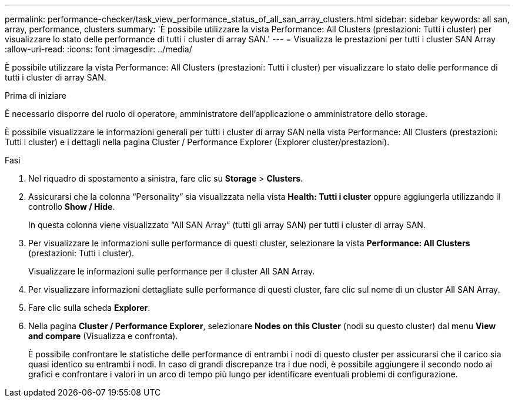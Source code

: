 ---
permalink: performance-checker/task_view_performance_status_of_all_san_array_clusters.html 
sidebar: sidebar 
keywords: all san, array, performance, clusters 
summary: 'È possibile utilizzare la vista Performance: All Clusters (prestazioni: Tutti i cluster) per visualizzare lo stato delle performance di tutti i cluster di array SAN.' 
---
= Visualizza le prestazioni per tutti i cluster SAN Array
:allow-uri-read: 
:icons: font
:imagesdir: ../media/


[role="lead"]
È possibile utilizzare la vista Performance: All Clusters (prestazioni: Tutti i cluster) per visualizzare lo stato delle performance di tutti i cluster di array SAN.

.Prima di iniziare
È necessario disporre del ruolo di operatore, amministratore dell'applicazione o amministratore dello storage.

È possibile visualizzare le informazioni generali per tutti i cluster di array SAN nella vista Performance: All Clusters (prestazioni: Tutti i cluster) e i dettagli nella pagina Cluster / Performance Explorer (Explorer cluster/prestazioni).

.Fasi
. Nel riquadro di spostamento a sinistra, fare clic su *Storage* > *Clusters*.
. Assicurarsi che la colonna "`Personality`" sia visualizzata nella vista *Health: Tutti i cluster* oppure aggiungerla utilizzando il controllo *Show / Hide*.
+
In questa colonna viene visualizzato "`All SAN Array`" (tutti gli array SAN) per tutti i cluster di array SAN.

. Per visualizzare le informazioni sulle performance di questi cluster, selezionare la vista *Performance: All Clusters* (prestazioni: Tutti i cluster).
+
Visualizzare le informazioni sulle performance per il cluster All SAN Array.

. Per visualizzare informazioni dettagliate sulle performance di questi cluster, fare clic sul nome di un cluster All SAN Array.
. Fare clic sulla scheda *Explorer*.
. Nella pagina *Cluster / Performance Explorer*, selezionare *Nodes on this Cluster* (nodi su questo cluster) dal menu *View and compare* (Visualizza e confronta).
+
È possibile confrontare le statistiche delle performance di entrambi i nodi di questo cluster per assicurarsi che il carico sia quasi identico su entrambi i nodi. In caso di grandi discrepanze tra i due nodi, è possibile aggiungere il secondo nodo ai grafici e confrontare i valori in un arco di tempo più lungo per identificare eventuali problemi di configurazione.


